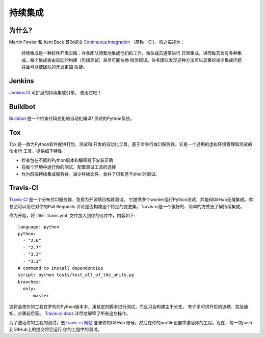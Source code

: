 持续集成
======================

.. image:: https://farm5.staticflickr.com/4173/33907150594_9abba7ad0a_k_d.jpg

为什么?
------------

Martin Fowler 和 Kent Beck 首次提出 `Continuous Integration <http://martinfowler.com/articles/continuousIntegration.html>`_ 
（简称：CI），将之描述为：

    持续集成是一种软件开发实践：许多团队频繁地集成他们的工作，每位成员通常进行
    日常集成，进而每天会有多种集成。每个集成会由自动的构建（包括测试）来尽可能快地
    检测错误。许多团队发现这种方法可以显著的减少集成问题并且可以使团队的开发更加
    快捷。

Jenkins
-------

`Jenkins CI <http://jenkins-ci.org>`_ 可扩展的持续集成引擎。 使用它吧！



Buildbot
--------

`Buildbot <http://docs.buildbot.net/current/>`_ 是一个检查代码变化的自动化编译/
测试的Python系统。



Tox
---

`Tox <https://tox.readthedocs.io/en/latest/>`_ 是一款为Python软件提供打包、测试和
开发的自动化工具，基于命令行或CI服务器。它是一个通用的虚拟环境管理和测试的命令行
工具，提供如下特性：

* 检查包在不同的Python版本和解释器下安装正确
* 在每个环境中运行你的测试、配置测试工具的选择
* 作为前端持续集成服务器，减少样板文件，合并了CI和基于shell的测试。



Travis-CI
---------

`Travis-CI <https://travis-ci.org/>`_ 是一个分布式CI服务器，免费为开源项目构建测试。
它提供多个worker运行Python测试，并能和GitHub无缝集成。你甚至可以用它对你的Pull Requests
评论是否构建这个特定的变更集。Travis-ci是一个很好的、简单的方式去了解持续集成。

作为开始，将 :file:`.travis.yml` 文件加入到你的仓库中，内容如下::

    language: python
    python:
      - "2.6"
      - "2.7"
      - "3.2"
      - "3.3"
    # command to install dependencies
    script: python tests/test_all_of_the_units.py
    branches:
      only:
        - master


这将会使你的工程在罗列的Python版本中，用给定的脚本进行测试，而且只会构建主干分支。
有许多可供开启的选项，包括通知、步骤前后等。 `Travis-ci docs <http://about.travis-ci.org/docs/>`_ 
详尽地解释了所有这些操作。

为了激活你的工程的测试，去 `travis-ci 网站 <https://docs.travis-ci.com/user/languages/python/>`_ 登录你的GitHub
账号。然后在你的profile设置中激活你的工程。现在，每一次push到GitHub上的提交将会运行
你的工程中的测试。